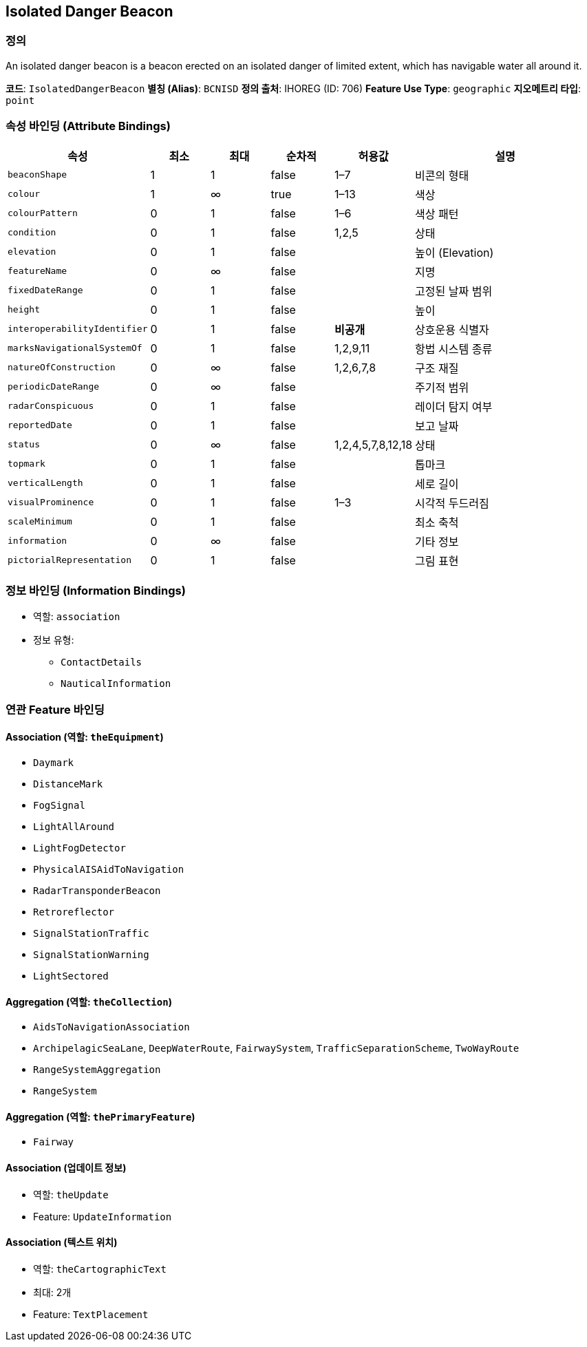 [[Fea-Isolated-Danger-Beacon]]
== Isolated Danger Beacon

=== 정의
An isolated danger beacon is a beacon erected on an isolated danger of limited extent, which has navigable water all around it.

*코드*: `IsolatedDangerBeacon`  
*별칭 (Alias)*: `BCNISD`  
*정의 출처*: IHOREG (ID: 706)  
*Feature Use Type*: `geographic`  
*지오메트리 타입*: `point`

=== 속성 바인딩 (Attribute Bindings)

[cols="1,1,1,1,1,3", options="header"]
|===
|속성 |최소 |최대 |순차적 |허용값 |설명

|`beaconShape` |1 |1 |false |1–7 |비콘의 형태
|`colour` |1 |∞ |true |1–13 |색상
|`colourPattern` |0 |1 |false |1–6 |색상 패턴
|`condition` |0 |1 |false |1,2,5 |상태
|`elevation` |0 |1 |false | |높이 (Elevation)
|`featureName` |0 |∞ |false | |지명
|`fixedDateRange` |0 |1 |false | |고정된 날짜 범위
|`height` |0 |1 |false | |높이
|`interoperabilityIdentifier` |0 |1 |false |*비공개* |상호운용 식별자
|`marksNavigationalSystemOf` |0 |1 |false |1,2,9,11 |항법 시스템 종류
|`natureOfConstruction` |0 |∞ |false |1,2,6,7,8 |구조 재질
|`periodicDateRange` |0 |∞ |false | |주기적 범위
|`radarConspicuous` |0 |1 |false | |레이더 탐지 여부
|`reportedDate` |0 |1 |false | |보고 날짜
|`status` |0 |∞ |false |1,2,4,5,7,8,12,18 |상태
|`topmark` |0 |1 |false | |톱마크
|`verticalLength` |0 |1 |false | |세로 길이
|`visualProminence` |0 |1 |false |1–3 |시각적 두드러짐
|`scaleMinimum` |0 |1 |false | |최소 축척
|`information` |0 |∞ |false | |기타 정보
|`pictorialRepresentation` |0 |1 |false | |그림 표현
|===

=== 정보 바인딩 (Information Bindings)

* 역할: `association`
* 정보 유형:
** `ContactDetails`
** `NauticalInformation`

=== 연관 Feature 바인딩

==== Association (역할: `theEquipment`)
- `Daymark`
- `DistanceMark`
- `FogSignal`
- `LightAllAround`
- `LightFogDetector`
- `PhysicalAISAidToNavigation`
- `RadarTransponderBeacon`
- `Retroreflector`
- `SignalStationTraffic`
- `SignalStationWarning`
- `LightSectored`

==== Aggregation (역할: `theCollection`)
- `AidsToNavigationAssociation`
  - `ArchipelagicSeaLane`, `DeepWaterRoute`, `FairwaySystem`, `TrafficSeparationScheme`, `TwoWayRoute`
- `RangeSystemAggregation`
  - `RangeSystem`

==== Aggregation (역할: `thePrimaryFeature`)
- `Fairway`

==== Association (업데이트 정보)
- 역할: `theUpdate`
- Feature: `UpdateInformation`

==== Association (텍스트 위치)
- 역할: `theCartographicText`
- 최대: 2개
- Feature: `TextPlacement`
